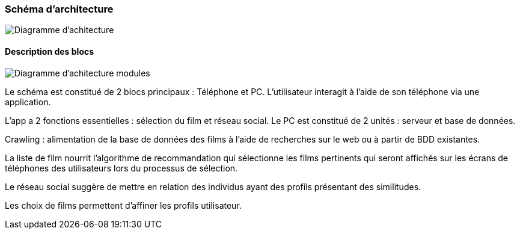=== Schéma d’architecture

image::../images/Diagramme_d_architecture_.png[Diagramme d'achitecture]

==== Description des blocs

image::../images/diagramme_d_achitecture_modules.png[Diagramme d'achitecture modules]

Le schéma est constitué de 2 blocs principaux : Téléphone et PC. L’utilisateur interagit à l’aide de son téléphone via une application.

L’app a 2 fonctions essentielles : sélection du film et réseau social. Le PC est constitué de 2 unités : serveur et base de données.

Crawling : alimentation de la base de données des films à l’aide de recherches sur le web ou à partir de BDD existantes.

La liste de film nourrit l’algorithme de recommandation qui sélectionne les films pertinents qui seront affichés sur les écrans de téléphones des utilisateurs lors du processus de sélection.

Le réseau social suggère de mettre en relation des individus ayant des profils présentant des similitudes.

Les choix de films permettent d’affiner les profils utilisateur. 